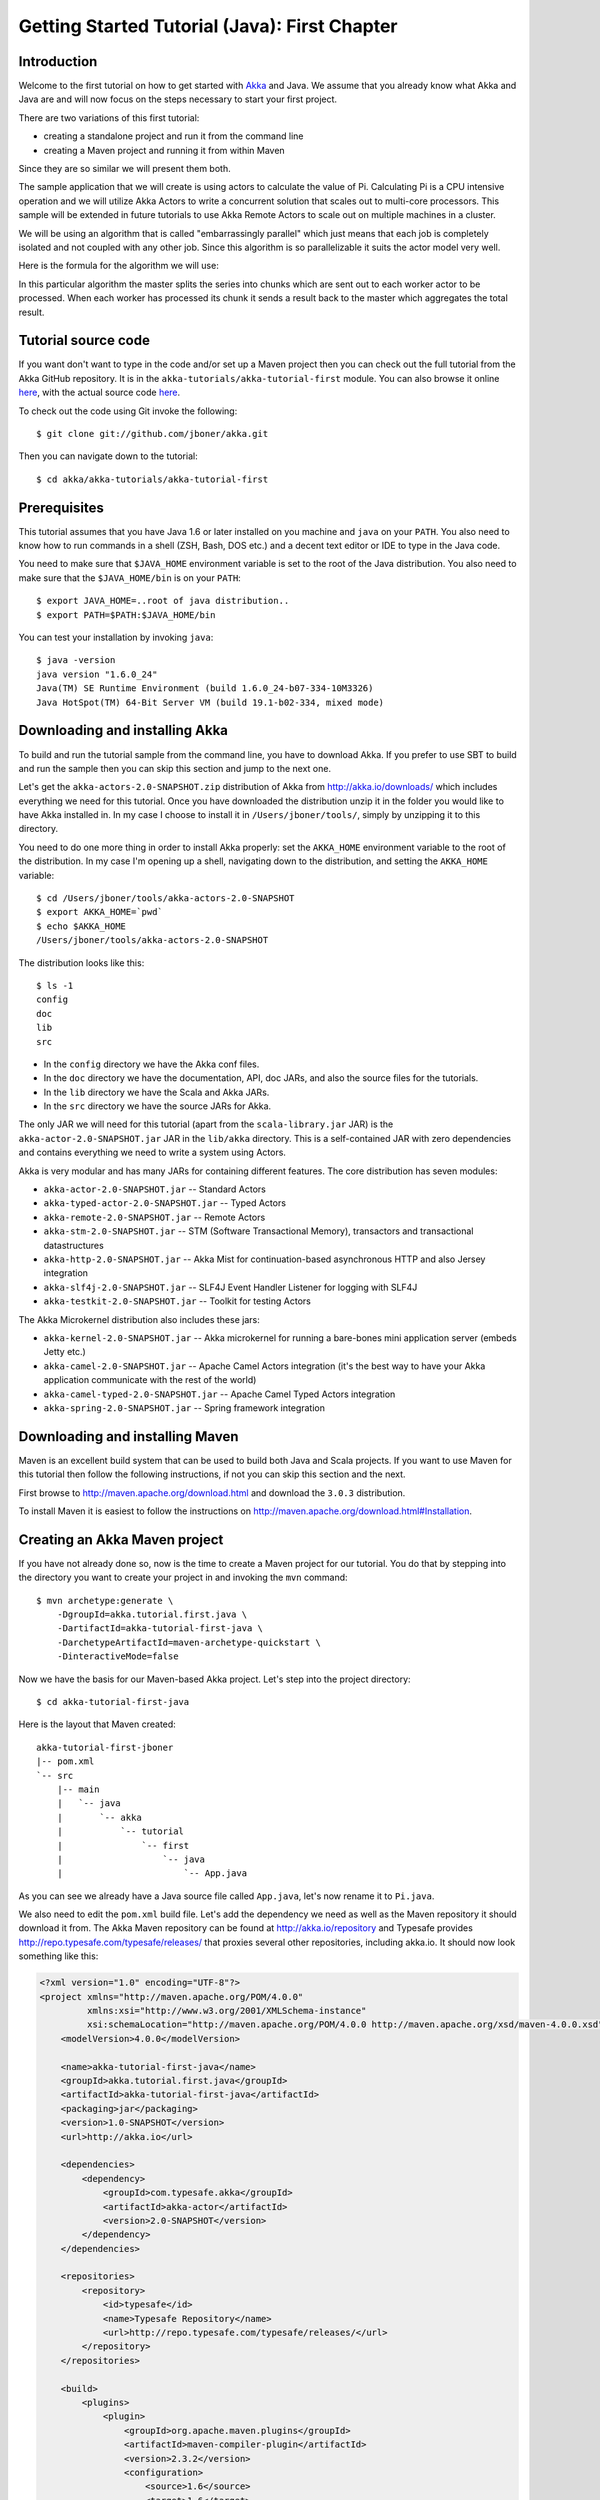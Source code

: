 .. _getting-started-first-java:

Getting Started Tutorial (Java): First Chapter
==============================================

Introduction
------------

Welcome to the first tutorial on how to get started with `Akka <http://akka.io>`_ and Java. We assume that you already know what Akka and Java are and will now focus on the steps necessary to start your first project.

There are two variations of this first tutorial:

- creating a standalone project and run it from the command line
- creating a Maven project and running it from within Maven

Since they are so similar we will present them both.

The sample application that we will create is using actors to calculate the value of Pi. Calculating Pi is a CPU intensive operation and we will utilize Akka Actors to write a concurrent solution that scales out to multi-core processors. This sample will be extended in future tutorials to use Akka Remote Actors to scale out on multiple machines in a cluster.

We will be using an algorithm that is called "embarrassingly parallel" which just means that each job is completely isolated and not coupled with any other job. Since this algorithm is so parallelizable it suits the actor model very well.

Here is the formula for the algorithm we will use:

.. image:: ../images/pi-formula.png

In this particular algorithm the master splits the series into chunks which are sent out to each worker actor to be processed. When each worker has processed its chunk it sends a result back to the master which aggregates the total result.

Tutorial source code
--------------------

If you want don't want to type in the code and/or set up a Maven project then you can check out the full tutorial from the Akka GitHub repository. It is in the ``akka-tutorials/akka-tutorial-first`` module. You can also browse it online `here`__, with the actual source code `here`__.

__ https://github.com/jboner/akka/tree/master/akka-tutorials/akka-tutorial-first
__ https://github.com/jboner/akka/blob/master/akka-tutorials/akka-tutorial-first/src/main/java/akka/tutorial/first/java/Pi.java

To check out the code using Git invoke the following::

    $ git clone git://github.com/jboner/akka.git

Then you can navigate down to the tutorial::

    $ cd akka/akka-tutorials/akka-tutorial-first

Prerequisites
-------------

This tutorial assumes that you have Java 1.6 or later installed on you machine and ``java`` on your ``PATH``. You also need to know how to run commands in a shell (ZSH, Bash, DOS etc.) and a decent text editor or IDE to type in the Java code.

You need to make sure that ``$JAVA_HOME`` environment variable is set to the root of the Java distribution. You also need to make sure that the ``$JAVA_HOME/bin`` is on your ``PATH``::

    $ export JAVA_HOME=..root of java distribution..
    $ export PATH=$PATH:$JAVA_HOME/bin

You can test your installation by invoking ``java``::

    $ java -version
    java version "1.6.0_24"
    Java(TM) SE Runtime Environment (build 1.6.0_24-b07-334-10M3326)
    Java HotSpot(TM) 64-Bit Server VM (build 19.1-b02-334, mixed mode)


Downloading and installing Akka
-------------------------------

To build and run the tutorial sample from the command line, you have to download
Akka. If you prefer to use SBT to build and run the sample then you can skip
this section and jump to the next one.

Let's get the ``akka-actors-2.0-SNAPSHOT.zip`` distribution of Akka from
http://akka.io/downloads/ which includes everything we need for this
tutorial. Once you have downloaded the distribution unzip it in the folder you
would like to have Akka installed in. In my case I choose to install it in
``/Users/jboner/tools/``, simply by unzipping it to this directory.

You need to do one more thing in order to install Akka properly: set the
``AKKA_HOME`` environment variable to the root of the distribution. In my case
I'm opening up a shell, navigating down to the distribution, and setting the
``AKKA_HOME`` variable::

    $ cd /Users/jboner/tools/akka-actors-2.0-SNAPSHOT
    $ export AKKA_HOME=`pwd`
    $ echo $AKKA_HOME
    /Users/jboner/tools/akka-actors-2.0-SNAPSHOT

The distribution looks like this::

    $ ls -1
    config
    doc
    lib
    src

- In the ``config`` directory we have the Akka conf files.
- In the ``doc`` directory we have the documentation, API, doc JARs, and also
  the source files for the tutorials.
- In the ``lib`` directory we have the Scala and Akka JARs.
- In the ``src`` directory we have the source JARs for Akka.


The only JAR we will need for this tutorial (apart from the
``scala-library.jar`` JAR) is the ``akka-actor-2.0-SNAPSHOT.jar`` JAR in the ``lib/akka``
directory. This is a self-contained JAR with zero dependencies and contains
everything we need to write a system using Actors.

Akka is very modular and has many JARs for containing different features. The core distribution has seven modules:

- ``akka-actor-2.0-SNAPSHOT.jar`` -- Standard Actors
- ``akka-typed-actor-2.0-SNAPSHOT.jar`` -- Typed Actors
- ``akka-remote-2.0-SNAPSHOT.jar`` -- Remote Actors
- ``akka-stm-2.0-SNAPSHOT.jar`` -- STM (Software Transactional Memory), transactors and transactional datastructures
- ``akka-http-2.0-SNAPSHOT.jar`` -- Akka Mist for continuation-based asynchronous HTTP and also Jersey integration
- ``akka-slf4j-2.0-SNAPSHOT.jar`` -- SLF4J Event Handler Listener for logging with SLF4J
- ``akka-testkit-2.0-SNAPSHOT.jar`` -- Toolkit for testing Actors

The Akka Microkernel distribution also includes these jars:

- ``akka-kernel-2.0-SNAPSHOT.jar`` -- Akka microkernel for running a bare-bones mini application server (embeds Jetty etc.)
- ``akka-camel-2.0-SNAPSHOT.jar`` -- Apache Camel Actors integration (it's the best way to have your Akka application communicate with the rest of the world)
- ``akka-camel-typed-2.0-SNAPSHOT.jar`` -- Apache Camel Typed Actors integration
- ``akka-spring-2.0-SNAPSHOT.jar`` -- Spring framework integration


Downloading and installing Maven
--------------------------------

Maven is an excellent build system that can be used to build both Java and Scala projects. If you want to use Maven for this tutorial then follow the following instructions, if not you can skip this section and the next.

First browse to `http://maven.apache.org/download.html <http://maven.apache.org/download.html>`_ and download the ``3.0.3`` distribution.

To install Maven it is easiest to follow the instructions on `http://maven.apache.org/download.html#Installation <http://maven.apache.org/download.html#Installation>`_.

Creating an Akka Maven project
------------------------------

If you have not already done so, now is the time to create a Maven project for our tutorial. You do that by stepping into the directory you want to create your project in and invoking the ``mvn`` command::

    $ mvn archetype:generate \
        -DgroupId=akka.tutorial.first.java \
        -DartifactId=akka-tutorial-first-java \
        -DarchetypeArtifactId=maven-archetype-quickstart \
        -DinteractiveMode=false

Now we have the basis for our Maven-based Akka project. Let's step into the project directory::

    $ cd akka-tutorial-first-java

Here is the layout that Maven created::

    akka-tutorial-first-jboner
    |-- pom.xml
    `-- src
        |-- main
        |   `-- java
        |       `-- akka
        |           `-- tutorial
        |               `-- first
        |                   `-- java
        |                       `-- App.java

As you can see we already have a Java source file called ``App.java``, let's now rename it to ``Pi.java``.

We also need to edit the ``pom.xml`` build file. Let's add the dependency we need as well as the Maven repository it should download it from. The Akka Maven repository can be found at `<http://akka.io/repository>`_ 
and Typesafe provides `<http://repo.typesafe.com/typesafe/releases/>`_ that proxies several other repositories, including akka.io. 
It should now look something like this:

.. code-block:: xml

    <?xml version="1.0" encoding="UTF-8"?>
    <project xmlns="http://maven.apache.org/POM/4.0.0"
             xmlns:xsi="http://www.w3.org/2001/XMLSchema-instance"
             xsi:schemaLocation="http://maven.apache.org/POM/4.0.0 http://maven.apache.org/xsd/maven-4.0.0.xsd">
        <modelVersion>4.0.0</modelVersion>

        <name>akka-tutorial-first-java</name>
        <groupId>akka.tutorial.first.java</groupId>
        <artifactId>akka-tutorial-first-java</artifactId>
        <packaging>jar</packaging>
        <version>1.0-SNAPSHOT</version>
        <url>http://akka.io</url>

        <dependencies>
            <dependency>
                <groupId>com.typesafe.akka</groupId>
                <artifactId>akka-actor</artifactId>
                <version>2.0-SNAPSHOT</version>
            </dependency>
        </dependencies>

        <repositories>
            <repository>
                <id>typesafe</id>
                <name>Typesafe Repository</name>
                <url>http://repo.typesafe.com/typesafe/releases/</url>
            </repository>
        </repositories>

        <build>
            <plugins>
                <plugin>
                    <groupId>org.apache.maven.plugins</groupId>
                    <artifactId>maven-compiler-plugin</artifactId>
                    <version>2.3.2</version>
                    <configuration>
                        <source>1.6</source>
                        <target>1.6</target>
                    </configuration>
                </plugin>
            </plugins>
        </build>
    </project>

Start writing the code
----------------------

Now it's about time to start hacking.

We start by creating a ``Pi.java`` file and adding these import statements at the top of the file::

    package akka.tutorial.first.java;

    import static akka.actor.Actors.actorOf;
    import static akka.actor.Actors.poisonPill;
    import static java.util.Arrays.asList;

    import akka.actor.ActorRef;
    import akka.actor.UntypedActor;
    import akka.actor.UntypedActorFactory;
    import akka.routing.CyclicIterator;
    import akka.routing.InfiniteIterator;
    import akka.routing.Routing.Broadcast;
    import akka.routing.UntypedLoadBalancer;

    import java.util.concurrent.CountDownLatch;

If you are using Maven in this tutorial then create the file in the ``src/main/java/akka/tutorial/first/java`` directory.

If you are using the command line tools then create the file wherever you want. I will create it in a directory called ``tutorial`` at the root of the Akka distribution, e.g. in ``$AKKA_HOME/tutorial/akka/tutorial/first/java/Pi.java``.

Creating the messages
---------------------

The design we are aiming for is to have one ``Master`` actor initiating the computation, creating a set of ``Worker`` actors. Then it splits up the work into discrete chunks, and sends these chunks to the different workers in a round-robin fashion. The master waits until all the workers have completed their work and sent back results for aggregation. When computation is completed the master prints out the result, shuts down all workers and then itself.

With this in mind, let's now create the messages that we want to have flowing in the system. We need three different messages:

- ``Calculate`` -- sent to the ``Master`` actor to start the calculation
- ``Work`` -- sent from the ``Master`` actor to the ``Worker`` actors containing the work assignment
- ``Result`` -- sent from the ``Worker`` actors to the ``Master`` actor containing the result from the worker's calculation

Messages sent to actors should always be immutable to avoid sharing mutable state. So let's start by creating three messages as immutable POJOs. We also create a wrapper ``Pi`` class to hold our implementation::

    public class Pi {

      static class Calculate {}

      static class Work {
        private final int start;
        private final int nrOfElements;

        public Work(int start, int nrOfElements) {
          this.start = start;
          this.nrOfElements = nrOfElements;
        }

        public int getStart() { return start; }
        public int getNrOfElements() { return nrOfElements; }
      }

      static class Result {
        private final double value;

        public Result(double value) {
          this.value = value;
        }

        public double getValue() { return value; }
      }
    }

Creating the worker
-------------------

Now we can create the worker actor.  This is done by extending in the ``UntypedActor`` base class and defining the ``onReceive`` method. The ``onReceive`` method defines our message handler. We expect it to be able to handle the ``Work`` message so we need to add a handler for this message::

    static class Worker extends UntypedActor {

      // message handler
      public void onReceive(Object message) {
        if (message instanceof Work) {
          Work work = (Work) message;

          // perform the work
          double result = calculatePiFor(work.getStart(), work.getNrOfElements());

          // reply with the result
          getContext().reply(new Result(result));

        } else throw new IllegalArgumentException("Unknown message [" + message + "]");
      }
    }

As you can see we have now created an ``UntypedActor`` with a ``onReceive`` method as a handler for the ``Work`` message. In this handler we invoke the ``calculatePiFor(..)`` method, wrap the result in a ``Result`` message and send it back to the original sender using ``getContext().reply(..)``. In Akka the sender reference is implicitly passed along with the message so that the receiver can always reply or store away the sender reference for future use.

The only thing missing in our ``Worker`` actor is the implementation on the ``calculatePiFor(..)`` method::

    // define the work
    private double calculatePiFor(int start, int nrOfElements) {
      double acc = 0.0;
      for (int i = start * nrOfElements; i <= ((start + 1) * nrOfElements - 1); i++) {
        acc += 4.0 * (1 - (i % 2) * 2) / (2 * i + 1);
      }
      return acc;
    }

Creating the master
-------------------

The master actor is a little bit more involved. In its constructor we need to create the workers (the ``Worker`` actors) and start them. We will also wrap them in a load-balancing router to make it easier to spread out the work evenly between the workers. Let's do that first::

    static class Master extends UntypedActor {
      ...

      static class PiRouter extends UntypedLoadBalancer {
        private final InfiniteIterator<ActorRef> workers;

        public PiRouter(ActorRef[] workers) {
          this.workers = new CyclicIterator<ActorRef>(asList(workers));
        }

        public InfiniteIterator<ActorRef> seq() {
          return workers;
        }
      }

      public Master(...) {
        ...

        // create the workers
        final ActorRef[] workers = new ActorRef[nrOfWorkers];
        for (int i = 0; i < nrOfWorkers; i++) {
          workers[i] = actorOf(Worker.class);
        }

        // wrap them with a load-balancing router
        ActorRef router = actorOf(new UntypedActorFactory() {
          public UntypedActor create() {
            return new PiRouter(workers);
          }
        });
      }
    }

As you can see we are using the ``actorOf`` factory method to create actors, this method returns as an ``ActorRef`` which is a reference to our newly created actor.  This method is available in the ``Actors`` object but is usually imported::

    import static akka.actor.Actors.actorOf;

One thing to note is that we used two different versions of the ``actorOf`` method. For creating the ``Worker`` actor we just pass in the class but to create the ``PiRouter`` actor we can't do that since the constructor in the ``PiRouter`` class takes arguments, instead we need to use the ``UntypedActorFactory`` which unfortunately is a bit more verbose.

``actorOf`` is the only way to create an instance of an Actor, this is enforced by Akka runtime. The ``actorOf`` method instantiates the actor and returns, not an instance to the actor, but an instance to an ``ActorRef``. This reference is the handle through which you communicate with the actor. It is immutable, serializable and location-aware meaning that it "remembers" its original actor even if it is sent to other nodes across the network and can be seen as the equivalent to the Erlang actor's PID.

The actor's life-cycle is:

- Created & Started -- ``Actor.actorOf[MyActor]`` -- can receive messages
- Stopped -- ``actorRef.stop()`` -- can **not** receive messages

Once the actor has been stopped it is dead and can not be started again.

Now we have a router that is representing all our workers in a single abstraction. If you paid attention to the code above, you saw that we were using the ``nrOfWorkers`` variable. This variable and others we have to pass to the ``Master`` actor in its constructor. So now let's create the master actor. We have to pass in three integer variables:

- ``nrOfWorkers`` -- defining how many workers we should start up
- ``nrOfMessages`` -- defining how many number chunks to send out to the workers
- ``nrOfElements`` -- defining how big the number chunks sent to each worker should be

Here is the master actor::

    static class Master extends UntypedActor {
      private final int nrOfMessages;
      private final int nrOfElements;
      private final CountDownLatch latch;

      private double pi;
      private int nrOfResults;
      private long start;

      private ActorRef router;

      static class PiRouter extends UntypedLoadBalancer {
        private final InfiniteIterator<ActorRef> workers;

        public PiRouter(ActorRef[] workers) {
          this.workers = new CyclicIterator<ActorRef>(asList(workers));
        }

        public InfiniteIterator<ActorRef> seq() {
          return workers;
        }
      }

      public Master(
        int nrOfWorkers, int nrOfMessages, int nrOfElements, CountDownLatch latch) {
        this.nrOfMessages = nrOfMessages;
        this.nrOfElements = nrOfElements;
        this.latch = latch;

        // create the workers
        final ActorRef[] workers = new ActorRef[nrOfWorkers];
        for (int i = 0; i < nrOfWorkers; i++) {
          workers[i] = actorOf(Worker.class);
        }

        // wrap them with a load-balancing router
        router = actorOf(new UntypedActorFactory() {
          public UntypedActor create() {
            return new PiRouter(workers);
          }
        });
      }

      // message handler
      public void onReceive(Object message) { ... }

      @Override
      public void preStart() {
        start = System.currentTimeMillis();
      }

      @Override
      public void postStop() {
        // tell the world that the calculation is complete
         System.out.println(String.format(
           "\n\tPi estimate: \t\t%s\n\tCalculation time: \t%s millis",
           pi, (System.currentTimeMillis() - start)));
        latch.countDown();
      }
    }

A couple of things are worth explaining further.

First, we are passing in a ``java.util.concurrent.CountDownLatch`` to the ``Master`` actor. This latch is only used for plumbing (in this specific tutorial), to have a simple way of letting the outside world knowing when the master can deliver the result and shut down. In more idiomatic Akka code, as we will see in part two of this tutorial series, we would not use a latch but other abstractions and functions like ``Channel``, ``Future`` and ``ask()`` to achieve the same thing in a non-blocking way. But for simplicity let's stick to a ``CountDownLatch`` for now.

Second, we are adding a couple of life-cycle callback methods; ``preStart`` and ``postStop``. In the ``preStart`` callback we are recording the time when the actor is started and in the ``postStop`` callback we are printing out the result (the approximation of Pi) and the time it took to calculate it. In this call we also invoke ``latch.countDown()`` to tell the outside world that we are done.

But we are not done yet. We are missing the message handler for the ``Master`` actor. This message handler needs to be able to react to two different messages:

- ``Calculate`` -- which should start the calculation
- ``Result`` -- which should aggregate the different results

The ``Calculate`` handler is sending out work to all the ``Worker`` actors and after doing that it also sends a ``new Broadcast(poisonPill())`` message to the router, which will send out the ``PoisonPill`` message to all the actors it is representing (in our case all the ``Worker`` actors). ``PoisonPill`` is a special kind of message that tells the receiver to shut itself down using the normal shutdown method; ``getContext().stop()``, and is created through the ``poisonPill()`` method. We also send a ``PoisonPill`` to the router itself (since it's also an actor that we want to shut down).

The ``Result`` handler is simpler, here we get the value from the ``Result`` message and aggregate it to our ``pi`` member variable. We also keep track of how many results we have received back, and if that matches the number of tasks sent out, the ``Master`` actor considers itself done and shuts down.

Let's capture this in code::

    // message handler
    public void onReceive(Object message) {

      if (message instanceof Calculate) {
        // schedule work
        for (int start = 0; start < nrOfMessages; start++) {
          router.tell(new Work(start, nrOfElements), getContext());
        }

        // send a PoisonPill to all workers telling them to shut down themselves
        router.tell(new Broadcast(poisonPill()));

        // send a PoisonPill to the router, telling him to shut himself down
        router.tell(poisonPill());

      } else if (message instanceof Result) {

        // handle result from the worker
        Result result = (Result) message;
        pi += result.getValue();
        nrOfResults += 1;
        if (nrOfResults == nrOfMessages) getContext().stop();

      } else throw new IllegalArgumentException("Unknown message [" + message + "]");
    }

Bootstrap the calculation
-------------------------

Now the only thing that is left to implement is the runner that should bootstrap and run the calculation for us. We do that by adding a ``main`` method to the enclosing ``Pi`` class in which we create a new instance of ``Pi`` and invoke method ``calculate`` in which we start up the ``Master`` actor and wait for it to finish::

    public class Pi {

      public static void main(String[] args) throws Exception {
        Pi pi = new Pi();
        pi.calculate(4, 10000, 10000);
      }

      public void calculate(final int nrOfWorkers, final int nrOfElements, final int nrOfMessages)
        throws Exception {

        // this latch is only plumbing to know when the calculation is completed
        final CountDownLatch latch = new CountDownLatch(1);

        // create the master
        ActorRef master = actorOf(new UntypedActorFactory() {
          public UntypedActor create() {
            return new Master(nrOfWorkers, nrOfMessages, nrOfElements, latch);
          }
        });

        // start the calculation
        master.tell(new Calculate());

        // wait for master to shut down
        latch.await();
      }
    }

That's it. Now we are done.

Before we package it up and run it, let's take a look at the full code now, with package declaration, imports and all::

    package akka.tutorial.first.java;

    import static akka.actor.Actors.actorOf;
    import static akka.actor.Actors.poisonPill;
    import static java.util.Arrays.asList;

    import akka.actor.ActorRef;
    import akka.actor.UntypedActor;
    import akka.actor.UntypedActorFactory;
    import akka.routing.CyclicIterator;
    import akka.routing.InfiniteIterator;
    import akka.routing.Routing.Broadcast;
    import akka.routing.UntypedLoadBalancer;

    import java.util.concurrent.CountDownLatch;

    public class Pi {

      public static void main(String[] args) throws Exception {
        Pi pi = new Pi();
        pi.calculate(4, 10000, 10000);
      }

      // ====================
      // ===== Messages =====
      // ====================
      static class Calculate {}

      static class Work {
        private final int start;
        private final int nrOfElements;

        public Work(int start, int nrOfElements) {
          this.start = start;
          this.nrOfElements = nrOfElements;
        }

        public int getStart() { return start; }
        public int getNrOfElements() { return nrOfElements; }
      }

      static class Result {
        private final double value;

        public Result(double value) {
          this.value = value;
        }

        public double getValue() { return value; }
      }

      // ==================
      // ===== Worker =====
      // ==================
      static class Worker extends UntypedActor {

        // define the work
        private double calculatePiFor(int start, int nrOfElements) {
          double acc = 0.0;
          for (int i = start * nrOfElements; i <= ((start + 1) * nrOfElements - 1); i++) {
            acc += 4.0 * (1 - (i % 2) * 2) / (2 * i + 1);
          }
          return acc;
        }

        // message handler
        public void onReceive(Object message) {
          if (message instanceof Work) {
            Work work = (Work) message;

            // perform the work
            double result = calculatePiFor(work.getStart(), work.getNrOfElements())

            // reply with the result
            getContext().reply(new Result(result));

          } else throw new IllegalArgumentException("Unknown message [" + message + "]");
        }
      }

      // ==================
      // ===== Master =====
      // ==================
      static class Master extends UntypedActor {
        private final int nrOfMessages;
        private final int nrOfElements;
        private final CountDownLatch latch;

        private double pi;
        private int nrOfResults;
        private long start;

        private ActorRef router;

        static class PiRouter extends UntypedLoadBalancer {
          private final InfiniteIterator<ActorRef> workers;

          public PiRouter(ActorRef[] workers) {
            this.workers = new CyclicIterator<ActorRef>(asList(workers));
          }

          public InfiniteIterator<ActorRef> seq() {
            return workers;
          }
        }

        public Master(
          int nrOfWorkers, int nrOfMessages, int nrOfElements, CountDownLatch latch) {

          this.nrOfMessages = nrOfMessages;
          this.nrOfElements = nrOfElements;
          this.latch = latch;

          // create the workers
          final ActorRef[] workers = new ActorRef[nrOfWorkers];
          for (int i = 0; i < nrOfWorkers; i++) {
            workers[i] = actorOf(Worker.class);
          }

          // wrap them with a load-balancing router
          router = actorOf(new UntypedActorFactory() {
            public UntypedActor create() {
              return new PiRouter(workers);
            }
          });
        }

        // message handler
        public void onReceive(Object message) {

          if (message instanceof Calculate) {
            // schedule work
            for (int start = 0; start < nrOfMessages; start++) {
              router.tell(new Work(start, nrOfElements), getContext());
            }

            // send a PoisonPill to all workers telling them to shut down themselves
            router.tell(new Broadcast(poisonPill()));

            // send a PoisonPill to the router, telling him to shut himself down
            router.tell(poisonPill());

          } else if (message instanceof Result) {

            // handle result from the worker
            Result result = (Result) message;
            pi += result.getValue();
            nrOfResults += 1;
            if (nrOfResults == nrOfMessages) getContext().stop();

          } else throw new IllegalArgumentException("Unknown message [" + message + "]");
        }

        @Override
        public void preStart() {
          start = System.currentTimeMillis();
        }

        @Override
        public void postStop() {
          // tell the world that the calculation is complete
          System.out.println(String.format(
            "\n\tPi estimate: \t\t%s\n\tCalculation time: \t%s millis",
            pi, (System.currentTimeMillis() - start)));
          latch.countDown();
        }
      }

      // ==================
      // ===== Run it =====
      // ==================
      public void calculate(final int nrOfWorkers, final int nrOfElements, final int nrOfMessages)
        throws Exception {

        // this latch is only plumbing to know when the calculation is completed
        final CountDownLatch latch = new CountDownLatch(1);

        // create the master
        ActorRef master = actorOf(new UntypedActorFactory() {
          public UntypedActor create() {
            return new Master(nrOfWorkers, nrOfMessages, nrOfElements, latch);
          }
        });

        // start the calculation
        master.tell(new Calculate());

        // wait for master to shut down
        latch.await();
      }
    }


Run it as a command line application
------------------------------------

If you have not typed in (or copied) the code for the tutorial as
``$AKKA_HOME/tutorial/akka/tutorial/first/java/Pi.java`` then now is the
time. When that's done open up a shell and step in to the Akka distribution
(``cd $AKKA_HOME``).

First we need to compile the source file. That is done with Java's compiler
``javac``. Our application depends on the ``akka-actor-2.0-SNAPSHOT.jar`` and the
``scala-library.jar`` JAR files, so let's add them to the compiler classpath
when we compile the source::

    $ javac -cp lib/scala-library.jar:lib/akka/akka-actor-2.0-SNAPSHOT.jar tutorial/akka/tutorial/first/java/Pi.java

When we have compiled the source file we are ready to run the application. This
is done with ``java`` but yet again we need to add the ``akka-actor-2.0-SNAPSHOT.jar``
and the ``scala-library.jar`` JAR files to the classpath as well as the classes
we compiled ourselves::

    $ java \
        -cp lib/scala-library.jar:lib/akka/akka-actor-2.0-SNAPSHOT.jar:tutorial \
        akka.tutorial.java.first.Pi
    AKKA_HOME is defined as [/Users/jboner/tools/akka-actors-2.0-SNAPSHOT]
    loading config from [/Users/jboner/tools/akka-actors-2.0-SNAPSHOT/config/akka.conf].

    Pi estimate:        3.1435501812459323
    Calculation time:   822 millis

Yippee! It is working.

If you have not defined the ``AKKA_HOME`` environment variable then Akka can't
find the ``akka.conf`` configuration file and will print out a ``Can’t load
akka.conf`` warning. This is ok since it will then just use the defaults.


Run it inside Maven
-------------------

If you used Maven, then you can run the application directly inside Maven. First you need to compile the project::

    $ mvn compile

When this in done we can run our application directly inside Maven::

    $ mvn exec:java -Dexec.mainClass="akka.tutorial.first.java.Pi"
    ...
    Pi estimate:        3.1435501812459323
    Calculation time:   939 millis

Yippee! It is working.

If you have not defined an the ``AKKA_HOME`` environment variable then Akka can't find the ``akka.conf`` configuration file and will print out a ``Can’t load akka.conf`` warning. This is ok since it will then just use the defaults.

Conclusion
----------

We have learned how to create our first Akka project using Akka's actors to speed up a computation-intensive problem by scaling out on multi-core processors (also known as scaling up). We have also learned to compile and run an Akka project using either the tools on the command line or the SBT build system.

If you have a multi-core machine then I encourage you to try out different number of workers (number of working actors) by tweaking the ``nrOfWorkers`` variable to for example; 2, 4, 6, 8 etc. to see performance improvement by scaling up.

Happy hakking.
